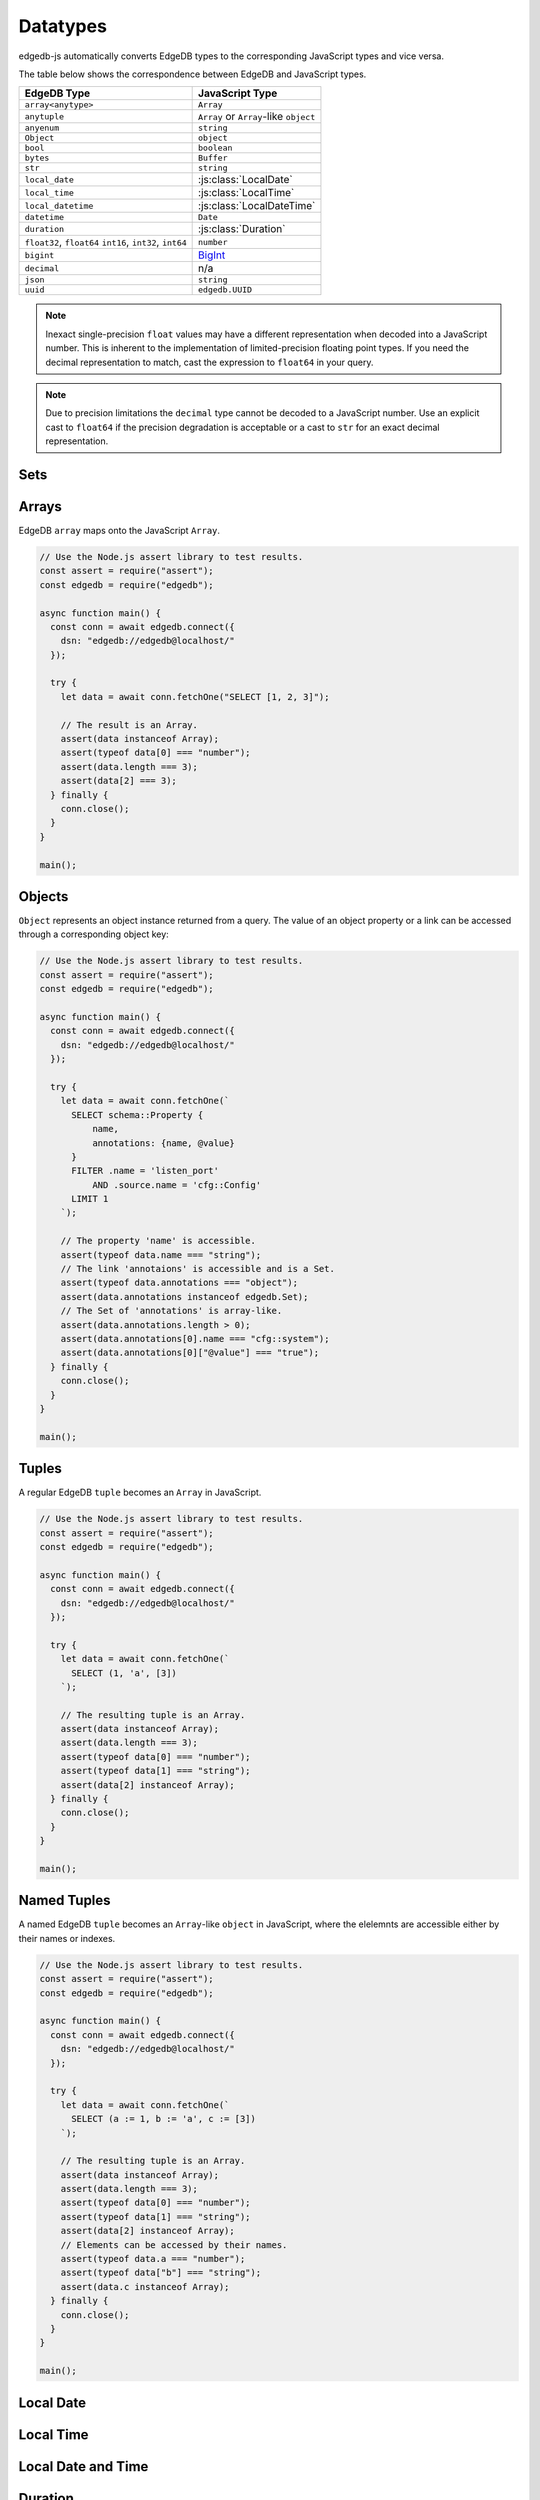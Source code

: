 .. _edgedb-js-datatypes:

=========
Datatypes
=========

edgedb-js automatically converts EdgeDB types to the corresponding JavaScript
types and vice versa.

The table below shows the correspondence between EdgeDB and JavaScript types.

+----------------------+-----------------------------------------------------+
| EdgeDB Type          |  JavaScript Type                                    |
+======================+=====================================================+
| ``array<anytype>``   | ``Array``                                           |
+----------------------+-----------------------------------------------------+
| ``anytuple``         | ``Array`` or                                        |
|                      | ``Array``-like ``object``                           |
+----------------------+-----------------------------------------------------+
| ``anyenum``          | ``string``                                          |
+----------------------+-----------------------------------------------------+
| ``Object``           | ``object``                                          |
+----------------------+-----------------------------------------------------+
| ``bool``             | ``boolean``                                         |
+----------------------+-----------------------------------------------------+
| ``bytes``            | ``Buffer``                                          |
+----------------------+-----------------------------------------------------+
| ``str``              | ``string``                                          |
+----------------------+-----------------------------------------------------+
| ``local_date``       | :js:class:`LocalDate`                               |
+----------------------+-----------------------------------------------------+
| ``local_time``       | :js:class:`LocalTime`                               |
+----------------------+-----------------------------------------------------+
| ``local_datetime``   | :js:class:`LocalDateTime`                           |
+----------------------+-----------------------------------------------------+
| ``datetime``         | ``Date``                                            |
+----------------------+-----------------------------------------------------+
| ``duration``         | :js:class:`Duration`                                |
+----------------------+-----------------------------------------------------+
| ``float32``,         | ``number``                                          |
| ``float64``          |                                                     |
| ``int16``,           |                                                     |
| ``int32``,           |                                                     |
| ``int64``            |                                                     |
+----------------------+-----------------------------------------------------+
| ``bigint``           | BigInt_                                             |
+----------------------+-----------------------------------------------------+
| ``decimal``          | n/a                                                 |
+----------------------+-----------------------------------------------------+
| ``json``             | ``string``                                          |
+----------------------+-----------------------------------------------------+
| ``uuid``             | ``edgedb.UUID``                                     |
+----------------------+-----------------------------------------------------+

.. note::

    Inexact single-precision ``float`` values may have a different
    representation when decoded into a JavaScript number.  This is inherent
    to the implementation of limited-precision floating point types.
    If you need the decimal representation to match, cast the expression
    to ``float64`` in your query.

.. note::

    Due to precision limitations the ``decimal`` type cannot be decoded to a
    JavaScript number. Use an explicit cast to ``float64`` if the precision
    degradation is acceptable or a cast to ``str`` for an exact decimal
    representation.


.. _edgedb-js-types-set:

Sets
====

.. js:class:: Set() extends Array

    ``Set`` represents the set of values returned by a query. If a query
    contained an explicit ``ORDER BY`` clause, the values will be ordered,
    otherwise no specific ordering is guaranteed.

    This type also allows to differentiate between a set of values and an
    explicit array.


Arrays
======

EdgeDB ``array``  maps onto the JavaScript ``Array``.

.. code-block:: js

    // Use the Node.js assert library to test results.
    const assert = require("assert");
    const edgedb = require("edgedb");

    async function main() {
      const conn = await edgedb.connect({
        dsn: "edgedb://edgedb@localhost/"
      });

      try {
        let data = await conn.fetchOne("SELECT [1, 2, 3]");

        // The result is an Array.
        assert(data instanceof Array);
        assert(typeof data[0] === "number");
        assert(data.length === 3);
        assert(data[2] === 3);
      } finally {
        conn.close();
      }
    }

    main();

.. _edgedb-js-types-object:

Objects
=======

``Object`` represents an object instance returned from a query. The value of an
object property or a link can be accessed through a corresponding object key:

.. code-block:: js

    // Use the Node.js assert library to test results.
    const assert = require("assert");
    const edgedb = require("edgedb");

    async function main() {
      const conn = await edgedb.connect({
        dsn: "edgedb://edgedb@localhost/"
      });

      try {
        let data = await conn.fetchOne(`
          SELECT schema::Property {
              name,
              annotations: {name, @value}
          }
          FILTER .name = 'listen_port'
              AND .source.name = 'cfg::Config'
          LIMIT 1
        `);

        // The property 'name' is accessible.
        assert(typeof data.name === "string");
        // The link 'annotaions' is accessible and is a Set.
        assert(typeof data.annotations === "object");
        assert(data.annotations instanceof edgedb.Set);
        // The Set of 'annotations' is array-like.
        assert(data.annotations.length > 0);
        assert(data.annotations[0].name === "cfg::system");
        assert(data.annotations[0]["@value"] === "true");
      } finally {
        conn.close();
      }
    }

    main();

Tuples
======

A regular EdgeDB ``tuple`` becomes an ``Array`` in JavaScript.

.. code-block:: js

    // Use the Node.js assert library to test results.
    const assert = require("assert");
    const edgedb = require("edgedb");

    async function main() {
      const conn = await edgedb.connect({
        dsn: "edgedb://edgedb@localhost/"
      });

      try {
        let data = await conn.fetchOne(`
          SELECT (1, 'a', [3])
        `);

        // The resulting tuple is an Array.
        assert(data instanceof Array);
        assert(data.length === 3);
        assert(typeof data[0] === "number");
        assert(typeof data[1] === "string");
        assert(data[2] instanceof Array);
      } finally {
        conn.close();
      }
    }

    main();

Named Tuples
============

A named EdgeDB ``tuple`` becomes an ``Array``-like ``object`` in JavaScript,
where the elelemnts are accessible either by their names or indexes.

.. code-block:: js

    // Use the Node.js assert library to test results.
    const assert = require("assert");
    const edgedb = require("edgedb");

    async function main() {
      const conn = await edgedb.connect({
        dsn: "edgedb://edgedb@localhost/"
      });

      try {
        let data = await conn.fetchOne(`
          SELECT (a := 1, b := 'a', c := [3])
        `);

        // The resulting tuple is an Array.
        assert(data instanceof Array);
        assert(data.length === 3);
        assert(typeof data[0] === "number");
        assert(typeof data[1] === "string");
        assert(data[2] instanceof Array);
        // Elements can be accessed by their names.
        assert(typeof data.a === "number");
        assert(typeof data["b"] === "string");
        assert(data.c instanceof Array);
      } finally {
        conn.close();
      }
    }

    main();

Local Date
==========

.. js:class:: LocalDate(\
        year: number, \
        monthIndex: number = 0, \
        day: number = 1)

    A JavaScript representation of an EdgeDB ``local_date`` value.

    .. js:method:: fromOrdinal(ord: number): LocalDate
        :staticmethod:

        The inverse of :js:meth:`~LocalDate.toOrdinal`.

        Convert the ordinal day index into the corresponding local date.

    .. js:method:: getFullYear(): number

        Get the year value of the local date.

    .. js:method:: getMonth(): number

        Get the numerical month value of the local date (starting with 0).

    .. js:method:: getDate(): number

        Get the day of the month value of the local date (starting with 1).

    .. js:method:: valueOf(): string

        Same as :js:meth:`~LocalDate.toString`.

    .. js:method:: toString(): string

        Get the string representation of the ``local_date`` in the
        ``YYYY-MM-DD`` format.

    .. js:method:: toOrdinal(): number

        Get the index based on the number of days corresponding to the local
        date considering 0001-01-01 as day 1.


Local Time
==========

.. js:class:: LocalTime(\
        hours: number, \
        minutes: number = 0, \
        seconds: number = 0, \
        milliseconds: number = 0)

    A JavaScript representation of an EdgeDB ``local_time`` value.

    .. js:method:: getHours(): number

        Get the hours component of the local time in 0-23 range.

    .. js:method:: getMinutes(): number

        Get the minutes component of the local time in 0-59 range.

    .. js:method:: getSeconds(): number

        Get the seconds component of the local time in 0-59 range.

    .. js:method:: getMilliseconds(): number

        Get the millisecond component of the local time in 0-999 range.

    .. js:method:: valueOf(): string

        Same as :js:meth:`~LocalTime.toString`.

    .. js:method:: toString(): string

        Get the string representation of the ``local_time`` in the ``HH:MM:SS``
        24-hour format.


Local Date and Time
===================

.. js:class:: LocalDateTime(\
        year: number, \
        monthIndex: \
        number = 0, \
        day: number = 1, \
        hours: number, \
        minutes: number = 0, \
        seconds: number = 0, \
        milliseconds: number = 0)

    A JavaScript representation of an EdgeDB ``local_datetime`` value.

    .. js:method:: getTime(): number

        Get the number of milliseconds between midnight of January 1, 1970 and
        the local date and time.

    .. js:method:: getFullYear(): number

        Get the year value of the local date.

    .. js:method:: getMonth(): number

        Get the numerical month value of the local date (starting with 0).

    .. js:method:: getDate(): number

        Get the day of the month value of the local date (starting with 1).

    .. js:method:: getDay(): number

        Get the day of the week of the local date in 0-6 range.

    .. js:method:: getHours(): number

        Get the hours component of the local time in 0-23 range.

    .. js:method:: getMinutes(): number

        Get the minutes component of the local time in 0-59 range.

    .. js:method:: getSeconds(): number

        Get the seconds component of the local time in 0-59 range.

    .. js:method:: getMilliseconds(): number

        Get the millisecond component of the local time in 0-999 range.

    .. js:method:: toDateString(): string

        Same as :js:meth:`~LocalDateTime.toString`.

    .. js:method:: toISOString(): string

        Produce an ISO 8601 string representation of the local date and time
        without time zone.

    .. js:method:: toJSON(): string

        Same as :js:meth:`~LocalDateTime.toISOString`.

    .. js:method:: valueOf(): string

        Same as :js:meth:`~LocalDateTime.getTime`.

    .. js:method:: toString(): string

        Get the string representation of the ``local_datetime``.

    .. js:method:: toDateTime(): Date

        Convert the local date and time into a time-zone aware Date using the
        default time zone for the current environemnt.


Duration
========

.. js:class:: Duration(milliseconds: number = 0)

    A JavaScript  representation of an EdgeDB ``duration`` value.

    .. js:method:: fromMicroseconds(us: BigInt): Duration
        :staticmethod:

        Create duration from BigInt_ number of microseconds.

        Note: new Duration() accepts fractional seconds too but can loose
        precision because it's floating point.

    .. js:method:: toMilliseconds(): number

        Get the number of microseconds in the duration (can be fractional).

    .. js:method:: toSeconds(): number

        Get the number of seconds in the duration (can be fractional).

    .. js:method:: toMicroseconds(): BigInt

        Get the precise number of microseconds in the duration.

    .. js:method:: toString(): string

        Get the string representation of the ``duration`` that is similar to
        the result of a ``str`` cast of a ``duration`` in EdgeDB.


.. _BigInt:
    https://developer.mozilla.org/en-US/docs/Web/JavaScript/Reference/Global_Objects/BigInt
